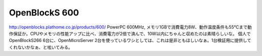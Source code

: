 ﻿OpenBlockS 600
############################


http://openblocks.plathome.co.jp/products/600/
PowerPC 600MHz, メモリ1GBで消費電力8W、動作温度条件も55℃まで動作保証か。CPUやメモリの性能アップに比べ、消費電力が2倍で済んで、10W以内にちゃんと収めたのは素晴らしいな。
個人でOpenBlockS266 6台に、OpenMicroServer 2台を使っているワシとしては、これは是非ともほしいなぁ。1台検証用に提供してくれないかなぁ、と呟いてみる。



.. author:: mkouhei
.. categories:: Unix/Linux, Ops, computer, 
.. tags::


